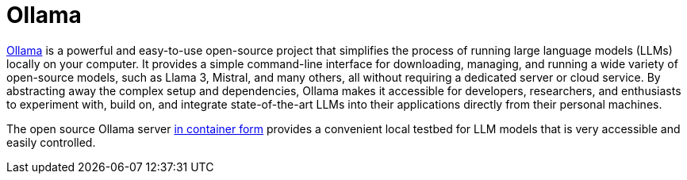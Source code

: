 :_mod-docs-content-type: CONCEPT

[id="con-ollama_{context}"]
= Ollama

link:https://ollama.com[Ollama] is a powerful and easy-to-use open-source project that simplifies the process of running large language models (LLMs) locally on your computer. It provides a simple command-line interface for downloading, managing, and running a wide variety of open-source models, such as Llama 3, Mistral, and many others, all without requiring a dedicated server or cloud service. By abstracting away the complex setup and dependencies, Ollama makes it accessible for developers, researchers, and enthusiasts to experiment with, build on, and integrate state-of-the-art LLMs into their applications directly from their personal machines.

The open source Ollama server link:https://hub.docker.com/r/ollama/ollama[in container form] provides a convenient local testbed for LLM models that is very accessible and easily controlled.
